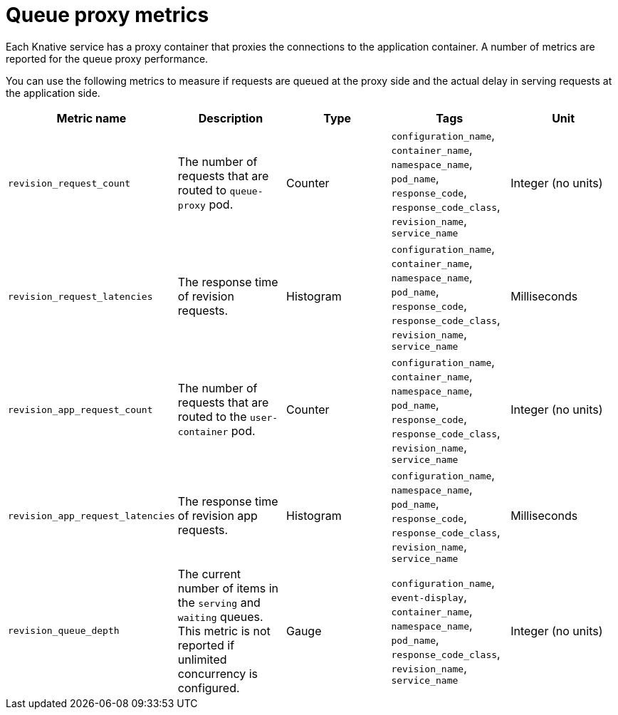 [id="serverless-queue-proxy-metrics_{context}"]
= Queue proxy metrics

Each Knative service has a proxy container that proxies the connections to the application container. A number of metrics are reported for the queue proxy performance.

You can use the following metrics to measure if requests are queued at the proxy side and the actual delay in serving requests at the application side.

[cols=5*,options="header"]
|===
|Metric name
|Description
|Type
|Tags
|Unit

|`revision_request_count`
|The number of requests that are routed to `queue-proxy` pod.
|Counter
|`configuration_name`, `container_name`, `namespace_name`, `pod_name`, `response_code`, `response_code_class`, `revision_name`, `service_name`
|Integer (no units)

|`revision_request_latencies`
|The response time of revision requests.
|Histogram
|`configuration_name`, `container_name`, `namespace_name`, `pod_name`, `response_code`, `response_code_class`, `revision_name`, `service_name`
|Milliseconds

|`revision_app_request_count`
|The number of requests that are routed to the `user-container` pod.
|Counter
|`configuration_name`, `container_name`, `namespace_name`, `pod_name`, `response_code`, `response_code_class`, `revision_name`, `service_name`
|Integer (no units)

|`revision_app_request_latencies`
|The response time of revision app requests.
|Histogram
|`configuration_name`, `namespace_name`, `pod_name`, `response_code`, `response_code_class`, `revision_name`, `service_name`
|Milliseconds

|`revision_queue_depth`
| The current number of items in the `serving` and `waiting` queues. This metric is not reported if unlimited concurrency is configured.
|Gauge
|`configuration_name`, `event-display`, `container_name`, `namespace_name`, `pod_name`, `response_code_class`, `revision_name`, `service_name`
|Integer (no units)
|===

